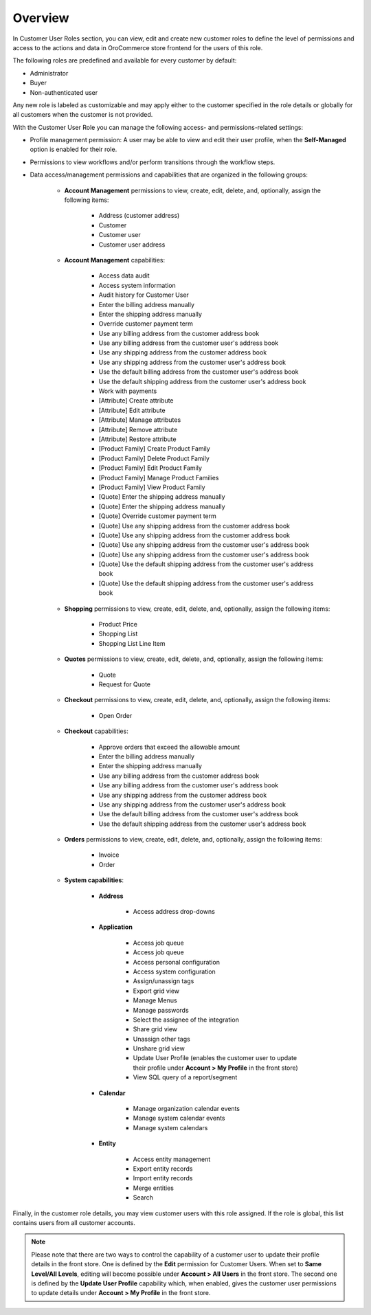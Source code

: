 Overview
========

.. begin

In Customer User Roles section, you can view, edit and create new customer roles to define the level of permissions and access to the actions and data in OroCommerce store frontend for the users of this role.

The following roles are predefined and available for every customer by default:

* Administrator
* Buyer
* Non-authenticated user

Any new role is labeled as customizable and may apply either to the customer specified in the role details or globally for all customers when the customer is not provided.

With the Customer User Role you can manage the following access- and permissions-related settings:

* Profile management permission: A user may be able to view and edit their user profile, when the **Self-Managed** option is enabled for their role.

* Permissions to view workflows and/or perform transitions through the workflow steps.

* Data access/management permissions and capabilities that are organized in the following groups:

    - **Account Management** permissions to view, create, edit, delete, and, optionally, assign the following items:

        + Address (customer address)
        + Customer
        + Customer user
        + Customer user address

    - **Account Management** capabilities:

        + Access data audit
        + Access system information
        + Audit history for Customer User
        + Enter the billing address manually
        + Enter the shipping address manually
        + Override customer payment term
        + Use any billing address from the customer address book
        + Use any billing address from the customer user's address book
        + Use any shipping address from the customer address book
        + Use any shipping address from the customer user's address book
        + Use the default billing address from the customer user's address book
        + Use the default shipping address from the customer user's address book
        + Work with payments
        + [Attribute] Create attribute
        + [Attribute] Edit attribute
        + [Attribute] Manage attributes
        + [Attribute] Remove attribute
        + [Attribute] Restore attribute
        + [Product Family] Create Product Family
        + [Product Family] Delete Product Family
        + [Product Family] Edit Product Family
        + [Product Family] Manage Product Families
        + [Product Family] View Product Family
        + [Quote] Enter the shipping address manually
        + [Quote] Enter the shipping address manually
        + [Quote] Override customer payment term
        + [Quote] Use any shipping address from the customer address book
        + [Quote] Use any shipping address from the customer address book
        + [Quote] Use any shipping address from the customer user's address book
        + [Quote] Use any shipping address from the customer user's address book
        + [Quote] Use the default shipping address from the customer user's address book
        + [Quote] Use the default shipping address from the customer user's address book

    - **Shopping** permissions to view, create, edit, delete, and, optionally, assign the following items:

        + Product Price
        + Shopping List
        + Shopping List Line Item

    - **Quotes** permissions to view, create, edit, delete, and, optionally, assign the following items:

        + Quote
        + Request for Quote

    - **Checkout** permissions to view, create, edit, delete, and, optionally, assign the following items:

        + Open Order

    - **Checkout** capabilities:

        + Approve orders that exceed the allowable amount
        + Enter the billing address manually
        + Enter the shipping address manually
        + Use any billing address from the customer address book
        + Use any billing address from the customer user's address book
        + Use any shipping address from the customer address book
        + Use any shipping address from the customer user's address book
        + Use the default billing address from the customer user's address book
        + Use the default shipping address from the customer user's address book

    - **Orders** permissions to view, create, edit, delete, and, optionally, assign the following items:

        + Invoice
        + Order

    - **System capabilities**:

        + **Address**

            * Access address drop-downs

        + **Application**

            * Access job queue
            * Access job queue
            * Access personal configuration
            * Access system configuration
            * Assign/unassign tags
            * Export grid view
            * Manage Menus
            * Manage passwords
            * Select the assignee of the integration
            * Share grid view
            * Unassign other tags
            * Unshare grid view
            * Update User Profile (enables the customer user to update their profile under **Account > My Profile** in the front store)
            * View SQL query of a report/segment

        + **Calendar**

           * Manage organization calendar events
           * Manage system calendar events
           * Manage system calendars

        + **Entity**

           * Access entity management
           * Export entity records
           * Import entity records
           * Merge entities
           * Search

Finally, in the customer role details, you may view customer users with this role assigned. If the role is global, this list contains users from all customer accounts.

.. note:: Please note that there are two ways to control the capability of a customer user to update their profile details in the front store. One is defined by the **Edit** permission for Customer Users. When set to **Same Level/All Levels**, editing will become possible under **Account > All Users** in the front store. The second one is defined by the **Update User Profile** capability which, when enabled, gives the customer user permissions to update details under **Account > My Profile** in the front store.


